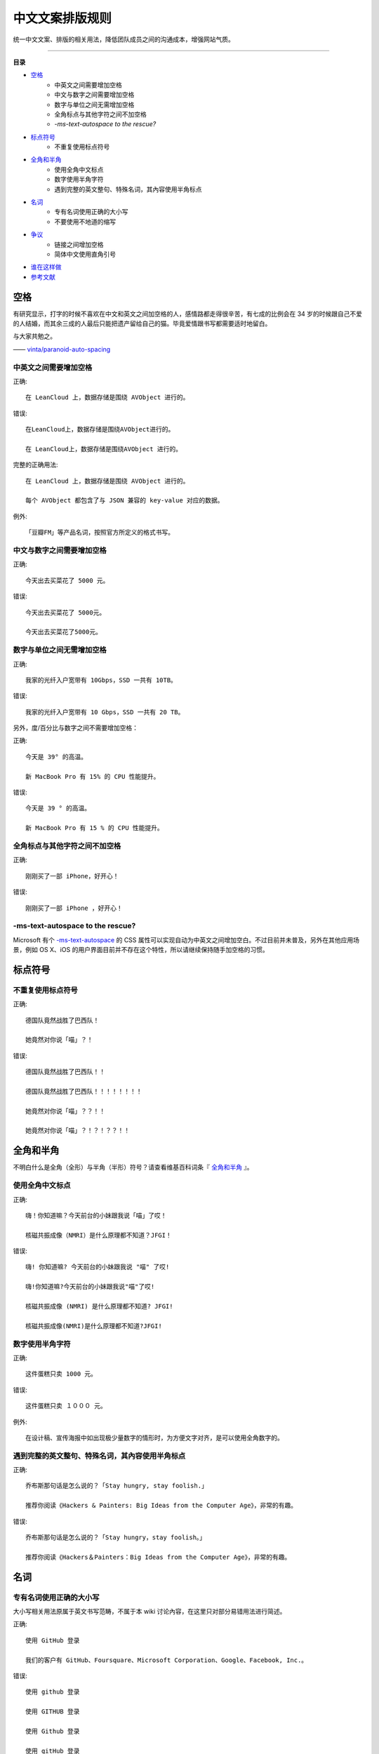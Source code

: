 中文文案排版规则
##############################

统一中文文案、排版的相关用法，降低团队成员之间的沟通成本，增强网站气质。


----------------

**目录**

* 空格_
    * 中英文之间需要增加空格
    * 中文与数字之间需要增加空格
    * 数字与单位之间无需增加空格
    * 全角标点与其他字符之间不加空格
    * `-ms-text-autospace to the rescue?`
* 标点符号_
    * 不重复使用标点符号
* 全角和半角_
    * 使用全角中文标点
    * 数字使用半角字符
    * 遇到完整的英文整句、特殊名词，其內容使用半角标点
* 名词_
    * 专有名词使用正确的大小写
    * 不要使用不地道的缩写
* 争议_
    * 链接之间增加空格
    * 简体中文使用直角引号
* 谁在这样做_
* 参考文献_

.. _空格:

空格
************************

有研究显示，打字的时候不喜欢在中文和英文之间加空格的人，感情路都走得很辛苦，有七成的比例会在 34 岁的时候跟自己不爱的人结婚，而其余三成的人最后只能把遗产留给自己的猫。毕竟爱情跟书写都需要适时地留白。

与大家共勉之。

—— `vinta/paranoid-auto-spacing <https://github.com/vinta/pangu.js>`_

中英文之间需要增加空格
==========================

.. highlight:: none

正确::

    在 LeanCloud 上，数据存储是围绕 AVObject 进行的。

错误::

    在LeanCloud上，数据存储是围绕AVObject进行的。

    在 LeanCloud上，数据存储是围绕AVObject 进行的。

完整的正确用法::

    在 LeanCloud 上，数据存储是围绕 AVObject 进行的。
    
    每个 AVObject 都包含了与 JSON 兼容的 key-value 对应的数据。

例外::

    「豆瓣FM」等产品名词，按照官方所定义的格式书写。

中文与数字之间需要增加空格
==================================

正确::

    今天出去买菜花了 5000 元。

错误::

    今天出去买菜花了 5000元。

    今天出去买菜花了5000元。

数字与单位之间无需增加空格
==================================

正确::

    我家的光纤入户宽带有 10Gbps，SSD 一共有 10TB。

错误::

    我家的光纤入户宽带有 10 Gbps，SSD 一共有 20 TB。

另外，度/百分比与数字之间不需要增加空格：

正确::

    今天是 39° 的高温。

    新 MacBook Pro 有 15% 的 CPU 性能提升。

错误::

    今天是 39 ° 的高温。

    新 MacBook Pro 有 15 % 的 CPU 性能提升。

全角标点与其他字符之间不加空格
==================================

正确::

    刚刚买了一部 iPhone，好开心！

错误::

    刚刚买了一部 iPhone ，好开心！

-ms-text-autospace to the rescue?
===========================================

Microsoft 有个 `-ms-text-autospace`_ 的 CSS 属性可以实现自动为中英文之间增加空白。不过目前并未普及，另外在其他应用场景，例如 OS X、iOS 的用户界面目前并不存在这个特性，所以请继续保持随手加空格的习惯。

.. _`-ms-text-autospace`: http://msdn.microsoft.com/en-us/library/ie/ms531164(v=vs.85).aspx

.. _标点符号:

标点符号
***********************************

不重复使用标点符号
===========================================

正确::

    德国队竟然战胜了巴西队！

    她竟然对你说「喵」？！

错误::

    德国队竟然战胜了巴西队！！

    德国队竟然战胜了巴西队！！！！！！！！

    她竟然对你说「喵」？？！！

    她竟然对你说「喵」？！？！？？！！


全角和半角
************************************

不明白什么是全角（全形）与半角（半形）符号？请查看维基百科词条『 全角和半角_ 』。

.. _全角和半角: http://zh.wikipedia.org/wiki/%E5%85%A8%E5%BD%A2%E5%92%8C%E5%8D%8A%E5%BD%A2

使用全角中文标点
====================================

正确::

    嗨！你知道嘛？今天前台的小妹跟我说「喵」了哎！

    核磁共振成像（NMRI）是什么原理都不知道？JFGI！

错误::

    嗨! 你知道嘛? 今天前台的小妹跟我说 "喵" 了哎!

    嗨!你知道嘛?今天前台的小妹跟我说"喵"了哎!

    核磁共振成像 (NMRI) 是什么原理都不知道? JFGI!

    核磁共振成像(NMRI)是什么原理都不知道?JFGI!

数字使用半角字符
====================================

正确::

    这件蛋糕只卖 1000 元。

错误::

    这件蛋糕只卖 １０００ 元。

例外::

    在设计稿、宣传海报中如出现极少量数字的情形时，为方便文字对齐，是可以使用全角数字的。

遇到完整的英文整句、特殊名词，其內容使用半角标点
=====================================================

正确::

    乔布斯那句话是怎么说的？「Stay hungry, stay foolish.」

    推荐你阅读《Hackers & Painters: Big Ideas from the Computer Age》，非常的有趣。

错误::

    乔布斯那句话是怎么说的？「Stay hungry，stay foolish。」

    推荐你阅读《Hackers＆Painters：Big Ideas from the Computer Age》，非常的有趣。

.. _名词:

名词
***************************

专有名词使用正确的大小写
=============================================

大小写相关用法原属于英文书写范畴，不属于本 wiki 讨论內容，在这里只对部分易错用法进行简述。

正确::

    使用 GitHub 登录

    我们的客户有 GitHub、Foursquare、Microsoft Corporation、Google、Facebook, Inc.。

错误::

    使用 github 登录

    使用 GITHUB 登录

    使用 Github 登录

    使用 gitHub 登录

    使用 gｲんĤЦ8 登录

    我们的客户有 github、foursquare、microsoft corporation、google、facebook, inc.。

    我们的客户有 GITHUB、FOURSQUARE、MICROSOFT CORPORATION、GOOGLE、FACEBOOK, INC.。

    我们的客户有 Github、FourSquare、MicroSoft Corporation、Google、FaceBook, Inc.。

    我们的客户有 gitHub、fourSquare、microSoft Corporation、google、faceBook, Inc.。

    我们的客户有 gｲんĤЦ8、ｷouЯƧquﾑгє、๓เςг๏ร๏Ŧt ς๏гק๏гคtเ๏ภn、900913、ƒ4ᄃëв๏๏к, IПᄃ.。

.. note::

    当网页中需要配合整体视觉风格而出现全部大写 / 小写的情形，HTML 中请使用标准的大小写规范进行书写；并通过 `text-transform: uppercase;`/`text-transform: lowercase;` 对表现形式进行定义。

不要使用不地道的缩写
=============================

正确::

    我们需要一位熟悉 JavaScript、HTML5，至少理解一种框架（如 Backbone.js、AngularJS、React 等）的前端开发者。

错误::

    我们需要一位熟悉 Js、h5，至少理解一种框架（如 backbone、angular、RJS 等）的 FED。

.. _争议:

争议
***************************

以下用法略带有个人色彩，即：无论是否遵循下述规则，从语法的角度来讲都是 **正确** 的。

链接之间增加空格
==============================

用法::

    请 [提交一个 issue](#) 并分配给相关同事。

    访问我们网站的最新动态，请 [点击这里](#) 进行订阅！

对比用法::

    请[提交一个 issue](#) 并分配给相关同事。

    访问我们网站的最新动态，请[点击这里](#)进行订阅！

简体中文使用直角引号
==============================

用法::

    「老师，『有条不紊』的『紊』是什么意思？」

对比用法::

    “老师，‘有条不紊’的‘紊’是什么意思？”

.. _谁在这样做:

谁在这样做？
*****************************

=================    =========    ============
网站                    文案          UGC
=================    =========    ============
Apple 中国              Yes           N/A
Apple 香港              Yes           N/A
Apple 台湾              Yes           N/A
Microsoft 中国          Yes           N/A
Microsoft 香港          Yes           N/A
Microsoft 台湾          Yes           N/A
LeanCloud               Yes           N/A
知乎                    Yes          部分用户达成
V2EX                    Yes           Yes
SegmentFault            Yes          部分用户达成
Apple4us                Yes           N/A
豌豆荚                  Yes            N/A
Ruby China              Yes          标题达成
PHPHub                  Ye           标题达成
少数派                  Yes            N/A
=================    =========    ============

.. _参考文献:

参考文献
******************************

- `Guidelines for Using Capital Letters <http://grammar.about.com/od/punctuationandmechanics/a/Guidelines-For-Using-Capital-Letters.htm>`_
- `Letter case - Wikipedia <http://en.wikipedia.org/wiki/Letter_case>`_
- `Punctuation - Oxford Dictionaries <http://www.oxforddictionaries.com/words/punctuation>`_
- `Punctuation - The Purdue OWL <https://owl.english.purdue.edu/owl/section/1/6/>`_
- `How to Use English Punctuation Corrently - wikiHow <http://www.wikihow.com/Use-English-Punctuation-Correctly>`_
- `格式 - openSUSE <https://zh.opensuse.org/index.php?title=Help:%E6%A0%BC%E5%BC%8F>`_
- `全角和半角 - 维基百科 <http://zh.wikipedia.org/wiki/%E5%85%A8%E5%BD%A2%E5%92%8C%E5%8D%8A%E5%BD%A2>`_
- `引号 - 维基百科 <http://zh.wikipedia.org/wiki/%E5%BC%95%E8%99%9F>`_
- `疑问惊叹号 - 维基百科 <http://zh.wikipedia.org/wiki/%E7%96%91%E5%95%8F%E9%A9%9A%E5%98%86%E8%99%9F>`_
